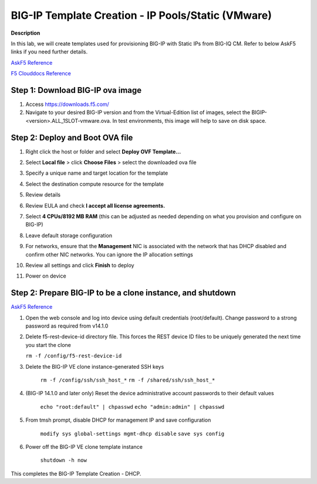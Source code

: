 BIG-IP Template Creation - IP Pools/Static (VMware) 
==============================================================

**Description**

In this lab, we will create templates used for provisioning BIG-IP with Static IPs from BIG-IQ CM. Refer to below AskF5 links if you need further details. 

`AskF5 Reference <https://techdocs.f5.com/en-us/bigiq-7-0-0/add-configure-big-ip-ve-in-vmware-environment/add-configure-big-ip-ve-in-vmware-environment.html>`__

`F5 Clouddocs Reference <https://clouddocs.f5.com/training/community/big-iq-cloud-edition/html/class5/module7/module7.html>`__

Step 1:  Download BIG-IP ova image 
----------------------------------------------

#. Access https://downloads.f5.com/

#. Navigate to your desired BIG-IP version and from the Virtual-Edition list of images, select the BIGIP-<version>.ALL_1SLOT-vmware.ova. In test environments, this image will help to save on disk space. 


Step 2:  Deploy and Boot OVA file
----------------------------------------------

#. Right click the host or folder and select **Deploy OVF Template...**

   |lab-1-1|

#. Select **Local file** > click **Choose Files** > select the downloaded ova file

   |lab-1-2|

#. Specify a unique name and target location for the template 

   |lab-1-3|

#. Select the destination compute resource for the template 

   |lab-1-4|

#. Review details 

   |lab-1-5|

#. Review EULA and check **I accept all license agreements.** 

   |lab-1-6|

#. Select **4 CPUs/8192 MB RAM** (this can be adjusted as needed depending on what you provision and configure on BIG-IP)

   |lab-1-7|

#. Leave default storage configuration 

   |lab-1-8|

#. For networks, ensure that the **Management** NIC is associated with the network that has DHCP disabled and confirm other NIC networks. You can ignore the IP allocation settings 

   |lab-1-9|

#. Review all settings and click **Finish** to deploy  

   |lab-1-10|

#. Power on device

Step 2:  Prepare BIG-IP to be a clone instance, and shutdown
----------------------------------------------

`AskF5 Reference <https://support.f5.com/csp/article/K44134742>`__

#. Open the web console and log into device using default credentials (root/default). Change password to a strong password as required from v14.1.0

#. Delete f5-rest-device-id directory file. This forces the REST device ID files to be uniquely generated the next time you start the clone
   
   ``rm -f /config/f5-rest-device-id``

#. Delete the BIG-IP VE clone instance-generated SSH keys

    ``rm -f /config/ssh/ssh_host_*``
    ``rm -f /shared/ssh/ssh_host_*``

#. (BIG-IP 14.1.0 and later only) Reset the device administrative account passwords to their default values

    ``echo "root:default" | chpasswd``
    ``echo "admin:admin" | chpasswd``

#. From tmsh prompt, disable DHCP for management IP and save configuration

    ``modify sys global-settings mgmt-dhcp disable``
    ``save sys config``

#. Power off the BIG-IP VE clone template instance

    ``shutdown -h now``


This completes the BIG-IP Template Creation - DHCP. 

.. |lab-1-1| image:: images/lab-1-1.png
.. |lab-1-2| image:: images/lab-1-2.png
.. |lab-1-3| image:: images/lab-1-3.png
.. |lab-1-4| image:: images/lab-1-4.png
.. |lab-1-5| image:: images/lab-1-5.png
.. |lab-1-6| image:: images/lab-1-6.png
.. |lab-1-7| image:: images/lab-1-7.png
.. |lab-1-8| image:: images/lab-1-8.png
.. |lab-1-9| image:: images/lab-1-9.png
.. |lab-1-10| image:: images/lab-1-10.png
